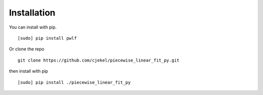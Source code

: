 Installation
============

You can install with pip.

::

    [sudo] pip install pwlf

Or clone the repo

::

    git clone https://github.com/cjekel/piecewise_linear_fit_py.git

then install with pip

::

    [sudo] pip install ./piecewise_linear_fit_py


